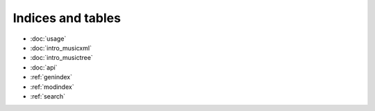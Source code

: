 Indices and tables
==================

* :doc:`usage`
* :doc:`intro_musicxml`
* :doc:`intro_musictree`
* :doc:`api`
* :ref:`genindex`
* :ref:`modindex`
* :ref:`search`
